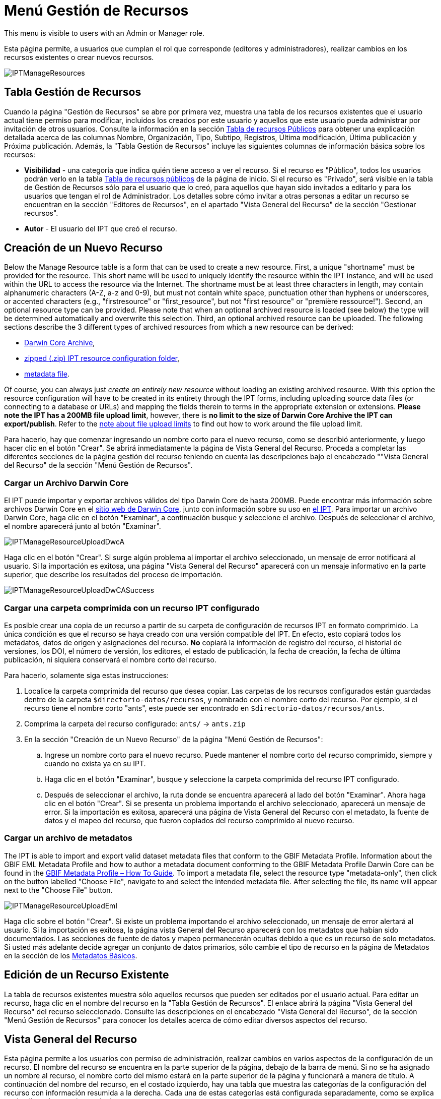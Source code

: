 = Menú Gestión de Recursos

This menu is visible to users with an Admin or Manager role.

Esta página permite, a usuarios que cumplan el rol que corresponde (editores y administradores), realizar cambios en los recursos existentes o crear nuevos recursos.

image::ipt2/manage/IPTManageResources.png[]

== Tabla Gestión de Recursos
Cuando la página "Gestión de Recursos" se abre por primera vez, muestra una tabla de los recursos existentes que el usuario actual tiene permiso para modificar, incluidos los creados por este usuario y aquellos que este usuario pueda administrar por invitación de otros usuarios. Consulte la información en la sección xref:home.adoc#table-de-recursos-publicos[Tabla de recursos Públicos] para obtener una explicación detallada acerca de las columnas Nombre, Organización, Tipo, Subtipo, Registros, Última modificación, Última publicación y Próxima publicación. Además, la "Tabla Gestión de Recursos" incluye las siguientes columnas de información básica sobre los recursos:

* *Visibilidad* - una categoría que indica quién tiene acceso a ver el recurso. Si el recurso es "Público", todos los usuarios podrán verlo en la tabla xref:home.adoc#public-resource-table[Tabla de recursos públicos] de la página de inicio. Si el recurso es "Privado", será visible en la tabla de Gestión de Recursos sólo para el usuario que lo creó, para aquellos que hayan sido invitados a editarlo y para los usuarios que tengan el rol de Administrador. Los detalles sobre cómo invitar a otras personas a editar un recurso se encuentran en la sección "Editores de Recursos", en el apartado "Vista General del Recurso" de la sección "Gestionar recursos".
* *Autor* - El usuario del IPT que creó el recurso.

== Creación de un Nuevo Recurso
Below the Manage Resource table is a form that can be used to create a new resource. First, a unique "shortname" must be provided for the resource. This short name will be used to uniquely identify the resource within the IPT instance, and will be used within the URL to access the resource via the Internet. The shortname must be at least three characters in length, may contain alphanumeric characters (A-Z, a-z and 0-9), but must not contain white space, punctuation other than hyphens or underscores, or accented characters (e.g., "firstresource" or "first_resource", but not "first resource" or "première ressource!"). Second, an optional resource type can be provided. Please note that when an optional archived resource is loaded (see below) the type will be determined automatically and overwrite this selection. Third, an optional archived resource can be uploaded. The following sections describe the 3 different types of archived resources from which a new resource can be derived:

* <<Upload a Darwin Core Archive,Darwin Core Archive>>,
* <<Upload a zipped IPT resource configuration folder,zipped (.zip) IPT resource configuration folder>>,
* <<Upload a metadata file,metadata file>>.

Of course, you can always just _create an entirely new resource_ without loading an existing archived resource. With this option the resource configuration will have to be created in its entirety through the IPT forms, including uploading source data files (or connecting to a database or URLs) and mapping the fields therein to terms in the appropriate extension or extensions. *Please note the IPT has a 200MB file upload limit*, however, there is *no limit to the size of Darwin Core Archive the IPT can export/publish*. Refer to the <<upload-limits,note about file upload limits>> to find out how to work around the file upload limit.

Para hacerlo, hay que comenzar ingresando un nombre corto para el nuevo recurso, como se describió anteriormente, y luego hacer clic en el botón "Crear". Se abrirá inmediatamente la página de Vista General del Recurso. Proceda a completar las diferentes secciones de la página gestión del recurso teniendo en cuenta las descripciones bajo el encabezado ""Vista General del Recurso" de la sección "Menú Gestión de Recursos".

=== Cargar un Archivo Darwin Core
El IPT puede importar y exportar archivos válidos del tipo Darwin Core de hasta 200MB. Puede encontrar más información sobre archivos Darwin Core en el http://rs.tdwg.org/dwc/terms/guides/text/[sitio web de Darwin Core], junto con información sobre su uso en xref:dwca-guide.adoc[el IPT]. Para importar un archivo Darwin Core, haga clic en el botón "Examinar", a continuación busque y seleccione el archivo. Después de seleccionar el archivo, el nombre aparecerá junto al botón "Examinar".

image::ipt2/manage/IPTManageResourceUploadDwcA.png[]

Haga clic en el botón "Crear". Si surge algún problema al importar el archivo seleccionado, un mensaje de error notificará al usuario. Si la importación es exitosa, una página "Vista General del Recurso" aparecerá con un mensaje informativo en la parte superior, que describe los resultados del proceso de importación.

image::ipt2/manage/IPTManageResourceUploadDwCASuccess.png[]

=== Cargar una carpeta comprimida con un recurso IPT configurado
Es posible crear una copia de un recurso a partir de su carpeta de configuración de recursos IPT en formato comprimido. La única condición es que el recurso se haya creado con una versión compatible del IPT. En efecto, esto copiará todos los metadatos, datos de origen y asignaciones del recurso. *No* copiará la información de registro del recurso, el historial de versiones, los DOI, el número de versión, los editores, el estado de publicación, la fecha de creación, la fecha de última publicación, ni siquiera conservará el nombre corto del recurso.

Para hacerlo, solamente siga estas instrucciones:

. Localice la carpeta comprimida del recurso que desea copiar. Las carpetas de los recursos configurados están guardadas dentro de la carpeta `$directorio-datos/recursos`, y nombrado con el nombre corto del recurso. Por ejemplo, si el recurso tiene el nombre corto "ants", este puede ser encontrado en `$directorio-datos/recursos/ants`.
. Comprima la carpeta del recurso configurado: `ants/` → `ants.zip`
. En la sección "Creación de un Nuevo Recurso" de la página "Menú Gestión de Recursos":
.. Ingrese un nombre corto para el nuevo recurso. Puede mantener el nombre corto del recurso comprimido, siempre y cuando no exista ya en su IPT.
.. Haga clic en el botón "Examinar", busque y seleccione la carpeta comprimida del recurso IPT configurado.
.. Después de seleccionar el archivo, la ruta donde se encuentra aparecerá al lado del botón "Examinar". Ahora haga clic en el botón "Crear". Si se presenta un problema importando el archivo seleccionado, aparecerá un mensaje de error. Si la importación es exitosa, aparecerá una página de Vista General del Recurso con el metadato, la fuente de datos y el mapeo del recurso, que fueron copiados del recurso comprimido al nuevo recurso.

=== Cargar un archivo de metadatos
The IPT is able to import and export valid dataset metadata files that conform to the GBIF Metadata Profile. Information about the GBIF EML Metadata Profile and how to author a metadata document conforming to the GBIF Metadata Profile Darwin Core can be found in the xref:gbif-metadata-profile.adoc[GBIF Metadata Profile – How To Guide]. To import a metadata file, select the resource type "metadata-only", then click on the button labelled "Choose File", navigate to and select the intended metadata file. After selecting the file, its name will appear next to the "Choose File" button.

image::ipt2/manage/IPTManageResourceUploadEml.png[]

Haga clic sobre el botón "Crear". Si existe un problema importando el archivo seleccionado, un mensaje de error alertará al usuario. Si la importación es exitosa, la página vista General del Recurso aparecerá con los metadatos que habían sido documentados. Las secciones de fuente de datos y mapeo permanecerán ocultas debido a que es un recurso de solo metadatos. Si usted más adelante decide agregar un conjunto de datos primarios, sólo cambie el tipo de recurso en la página de Metadatos en la sección de los <<Metadatos Básicos>>.

== Edición de un Recurso Existente
La tabla de recursos existentes muestra sólo aquellos recursos que pueden ser editados por el usuario actual. Para editar un recurso, haga clic en el nombre del recurso en la "Tabla Gestión de Recursos". El enlace abrirá la página "Vista General del Recurso" del recurso seleccionado. Consulte las descripciones en el encabezado "Vista General del Recurso", de la sección "Menú Gestión de Recursos" para conocer los detalles acerca de cómo editar diversos aspectos del recurso.

== Vista General del Recurso
Esta página permite a los usuarios con permiso de administración, realizar cambios en varios aspectos de la configuración de un recurso. El nombre del recurso se encuentra en la parte superior de la página, debajo de la barra de menú. Si no se ha asignado un nombre al recurso, el nombre corto del mismo estará en la parte superior de la página y funcionará a manera de título. A continuación del nombre del recurso, en el costado izquierdo, hay una tabla que muestra las categorías de la configuración del recurso con información resumida a la derecha. Cada una de estas categorías está configurada separadamente, como se explica en detalle en las secciones siguientes.

image::ipt2/manage/IPTManageResourceOverview.png[]

=== Conjunto de datos
This area of the Resource Overview page allows a user to import primary data from files, databases or URLs into the IPT. If a resource has no source data it is considered a metadata-only resource, with information about a data set or collection, but without any primary data. It is possible to connect a resource to more than one data source if the sources are related to each other. More about relating multiple data sources is explained in the http://rs.tdwg.org/dwc/terms/guides/text/index.htm#implement[Implementation Guide] section of the Darwin Core Text Guide. Following are explanations for the preliminary step of choosing the source data, either from text files, database sources or a text file available at a URL:

==== Archivo como fuente de datos
The IPT can import uncompressed delimited text files (CSV, tab, and files using any other delimiter) or equivalent files compressed with Zip or Gzip. Excel files are also supported. Click on the button labelled "Browse…" to navigate to and select the file to import. The file name can only be composed of alphanumeric characters (A-Z, 0-9), spaces, underscores, full stops, parentheses, and hyphens. After selecting the file, its name will appear to the right of the "Browse…" button.

image::ipt2/manage/IPTManageResourceSourceSummary.png[]

Haga clic en el botón "Limpiar" para eliminar el archivo seleccionado y volver al estado anterior a la selección del archivo fuente. Haga clic en el botón "Agregar" para abrir la página detallada "Archivo de Fuente de Datos" (si existe el riesgo de sobrescribir un archivo con el mismo nombre, se abre un diálogo que pide al usuario confirmar que realmente desea sobrescribir).

WARNING: If the IPT detects the number of columns in a mapped data source has changed when overwriting it, the user is warned that they should update its mappings.

[NOTE#upload-limits]
.Upload limits
====
El IPT tiene un límite de 200MB para la carga de archivos. Sin embargo no se tienen límites de tamaño para los Archivos Darwin Core que se deseen exportar o publicar a través del IPT. Para la carga en el IPT de conjuntos de datos de un tamaño mayor a los 200MB, se recomiendan las siguientes alternativas:

* compress the file with Zip or Gzip
* load the data into one of the many xref:database-connection.adoc[databases supported by the IPT]
* retrieve the file from a URL
* split the file up (when the dataset is published the IPT will concatenate the files in the order they are mapped)
====

Esta página mostrará el nombre del recurso, junto con un resumen de las características del archivo (opción de lectura, número de columnas detectadas, ruta absoluta de acceso al archivo, tamaño del archivo, tamaño de filas, y fecha en la que el archivo se cargó en el IPT). El archivo de fuente de datos de la página de detalles permite al usuario ver y editar los parámetros que describen el contenido del archivo seleccionado, y utilizar estos ajustes para analizar y obtener una vista previa del archivo.

image::ipt2/manage/IPTManageResourceSourceDataFormat.png[]

* *Nombre de la Fuente* - El nombre del archivo seleccionado, sin la extensión de archivo.
* *Se puede leer* - Este ícono indica si los datos están disponibles utilizando la información de formato del archivo provisto en esta página.
* *Archivo* - La ruta completa a la ubicación del archivo que desea utilizar como fuente de datos.
* *Columnas* - El número de columnas en el conjunto de datos como se ha configurado usando los parámetros en esta página.
* *Filas* - El número de filas que se encuentran en el archivo de datos. (Nota: este número ayuda a comprobar si todos los registros fueron identificados.)
* *Tamaño* - El tamaño del archivo.
* *Modificado* - El sello de la fecha que indica el momento en el que el archivo se guardó por última vez.
* *Reporte de la Fuente* - Este enlace descarga el archivo que contiene el registro generado, al procesar el archivo utilizando la información contenida en esta página. Cualquier problema que surja durante el procesamiento del archivo, tal como datos faltantes y formateo inesperado, estarán en este archivo de registro.
* *Analyse* - click on this button to generate a data summary based on the file settings on this page. The analysis will indicate whether the file is readable, and if so, how many columns it contains.
* *Preview* image:ipt2/manage/preview.png[width=32,height=31] - click on this button to see an interpretation of the data within the file.
* *Número de Filas de Encabezado* - 0 si el archivo no contiene una fila con los nombres de columna, 1 si el archivo contiene una fila de encabezado.
* *Delimitador de Campo* - El o los caracteres que indican una ruptura entre columnas de datos.
* *Citas de Campos* - Sólo un carácter (o ninguno) utilizado para delimitar el contenido de una columna en los datos (por ejemplo, `'` o `"`). Por favor note que esto no abarcará con precisión las columnas con contenidos que incluyan caracteres de nueva línea (`\n`) o saltos de línea (`\r`).
* *Delimitador Multivalor* - Sólo un carácter utilizado para delimitar el contenido de un campo multivalor (e.g. `|` o `;`).
* *Codificación de caracteres* - El sistema que determina definiciones en términos de byte, de los caracteres en los datos (por ejemplo, la norma ISO 8859-5 se refiere al alfabeto cirílico).
* *Formato de Fechas* - Un código que describe el formato de los elementos que tienen un tipo de datos de fecha (por ejemplo, `AAAA-MM-DD` para año de cuatro dígitos, mes de dos dígitos, y día de dos dígitos, separados por guiones).
* *Hoja de cálculo seleccionada* - (sólo archivos Excel) en esta lista de selección se mostrarán los nombres de todas las hojas de cálculo del archivo/libro de trabajo de Excel. Sólo puede utilizarse una hoja de cálculo como fuente de datos, por defecto será la primera hoja de cálculo del archivo.

Después de ajustar los parámetros de la fuente de datos para que el archivo se interprete correctamente, haga clic en el botón "Guardar" para almacenar esta configuración. Si el almacenamiento se realiza correctamente, aparecerá la página "Vista General del Recurso", con información resumida acerca del archivo en la columna de la derecha del área "Fuente de Datos". El botón "Editar" también aparecerá con el resumen de la información del archivo de la fuente de datos en la columna de la derecha, permitiendo al usuario volver a abrir la página detallada "Archivo de Fuente de Datos".

image::ipt2/manage/IPTManageResourceSourceSummary.png[]

En caso de que el usuario desee eliminar esta fuente, puede volver a abrir la página detallada "Archivo de Fuente de Datos" y hacer clic en el botón "Eliminar el archivo fuente". Tenga en cuenta sin embargo, que el enlace asociado a este archivo también será eliminado.

Si la fuente de datos se encuentra en varios archivos de texto, el proceso descrito en esta sección se puede repetir para cada uno de los archivos que desea importar. Un archivo comprimido con varios archivos de texto también puede ser importado para añadir varios archivos fuente en un mismo intento.

==== Base de Datos como fuente de datos
The IPT can use database connections to import data from tables or views. A list of supported database connections is given in the xref:database-connection.adoc[Supported Databases] section. To configure a database as a data source, choose "Database" from the list of source data types in the left-hand column of the Source Data area of the Resource Overview page, then click on the button labelled "Connect". This will open a Source Database detail page.

La página detallada de Fuente de Base de Datos muestra el nombre del recurso, junto con un resumen de las características de la base de datos (opción de lectura, número de columnas detectadas) y permite al usuario ver y editar los parámetros que describen cómo acceder a los datos de la base de datos, y utilizar estas opciones para analizar y obtener una vista previa de los datos.

WARNING: If the IPT detects the number of columns in a mapped data source has changed when editing it, the user is warned that they should update its mappings.

image::ipt2/manage/IPTManageResourceSourceDatabase.png[]

* *Nombre de la Fuente* - El nombre de la fuente de datos. A diferencia de una fuente de datos de archivo, esto puede ser editado y dado cualquier nombre por el usuario.
* *Se puede leer* - Este ícono indica si los datos están disponibles usando la información de conexión proporcionada en esta página.
* *Columnas* - El número de columnas en el conjunto de datos como se ha configurado usando los parámetros en esta página.
* *Analizar* - Haga clic en este botón para generar un resumen de los datos basado en la configuración de la conexión de la base de datos, en esta página. El análisis indicará si la base de datos tiene posibilidad de lectura, y si es así, el número de columnas que hay en los resultados de la sentencia SQL.
* *Vista Previa* image:ipt2/manage/preview.png[width=32,height=31] - haga clic en este botón para ver una interpretación de los datos basada en los ajustes de conexión de base de datos en esta página.
* *Sistema de la Base de Datos* - El sistema de administración de base de datos relacional al que el IPT debe conectarse para recuperar los datos.
* *Host* - La dirección del servidor de la base de datos, que opcionalmente incluye el número de puerto no predeterminado (por ejemplo, `localhost` o `mysql.example.org:1336`). Para las conexiones ODBC, esto no es necesario.
* *Base de Datos* - El nombre de la base de datos en el sistema de administración de base de datos, o el DSN para una conexión ODBC.
* *Usuario de la base de datos* - El nombre del usuario de la base de datos utilizado cuando este se conecta a la base de datos.
* *Contraseña de la Base de datos* - La contraseña utilizada por el usuario para conectarse a la base de datos.
* *Sentencia SQL* - La sentencia de Lenguaje de Consulta Estructurado utilizada para leer los datos de la fuente de base de datos. La sentencia se enviará como está, a la base de datos configurada, por lo cual usted puede utilizar cualquier característica local de la base de datos como funciones, agrupación de documentos, límites, o uniones, si están admitidos. Ejemplo: `SELECT * FROM especimenes JOIN taxones ON taxones_fk = taxones.id`. Al momento de probar una fuente de datos de gran tamaño es buena idea incluir el lenguaje apropiado en la sentencia SELECT para limitar el número de filas arrojadas por la consulta - por ejemplo, en MySQL, `SELECT * FROM especimenes JOIN taxones ON taxones_fk = taxones.id LIMIT 10`. Cuando la sentencia ha sido totalmente probada con el enlace de Darwin Core (consulte la siguiente sección), cambie la sentencia SQL para arrojar el conjunto completo de datos previsto.
* *Character Encoding* - El sistema que determina definiciones en términos de byte de los caracteres en los datos (por ejemplo, Latin1, UTF-8).
* *Formato de Fechas* - Un código que describe el formato de los elementos que tienen un tipo de datos de fecha (por ejemplo, `AAAA-MM-DD` para año de cuatro dígitos, mes de dos dígitos, y día de dos dígitos, separados por guiones).
* *Delimitador Multivalor* - Sólo un carácter utilizado para delimitar el contenido de un campo multivalor (e.g. `|` o `;`).

Después de establecer los parámetros de la fuente de datos de manera que haya un acceso adecuado a los datos, haga clic en el botón "Guardar" para conservar esta configuración. Si el proceso de guardado se realiza correctamente, aparecerá la página "Vista General del Recurso", con información resumida acerca de los datos, en la columna de la derecha del área "Fuente de Datos". Un botón "Editar" también aparecerá con la información resumida de la fuente de datos, permitiendo al usuario volver a abrir la página detallada Fuente de Base de Datos.

==== URL as data source
The IPT can import uncompressed delimited text files (CSV, tab, and files using any other delimiter) directly from a URL. Select "URL" from the source data type dropdown list under "Source Data", then type or copy and paste the full URL (including `http://` or `https://`) into the box below.

image::ipt2/manage/IPTManageResourceSourceSummary.png[]

Click on the button labelled "Clear" to remove the choice of URL and return to the previous state before any data source was selected. Or, click on the button labelled "Add" to open the Source Data URL detail page.

This page shows the name of the resource along with a summary of the URL characteristics (readability, number of columns detected, URL location, the number of rows detected, and the date the URL was last loaded into the IPT). The Source Data URL detail page allows the user to view and edit the parameters that describe the content of the selected file, and to use these settings to analyse and preview the file.

image::ipt2/manage/IPTManageResourceSourceURL.png[]

From this point, the process is very similar to using a file as a data source. See the <<File as data source>> section for an explanation of the page.

=== Mapeo Darwin Core
Esta área de la página "Vista General del Recurso", permite al usuario mapear los elementos de los datos de entrada con los elementos de las extensiones instaladas, e identificar los elementos que aún no han sido mapeados. Esta opción no estará disponible hasta que por lo menos, una fuente de datos haya sido agregada con éxito y por lo menos una extensión haya sido instalada.

Una vez cumplidas estas condiciones, la columna de la izquierda del área de Mapeo Darwin Core contendrá un cuadro de selección con una lista de Estándares y Extensiones que hayan sido instaladas. Seleccione un Estándar y realice el enlace antes de seleccionar una extensión para mapear. Seleccione la extensión adecuada que contenga los elementos que coincidan con aquellos a mapear en la fuente de los datos. Si el estándar o la extensión adecuada no aparecen en el cuadro de selección, tendrá que ser instalado antes de proceder. Consulte la información del encabezado "Configuración de Estándares y Extensiones" en la sección "Menú Administración" para obtener una explicación de cómo instalar las extensiones.

image::ipt2/manage/IPTManageResourceDwCMapping.png[]

Después de que el estándar o la extensión deseada haya sido seleccionada, haga clic en el botón "Agregar" para abrir la <<Página de selección del Conjunto de Datos>>.

==== Página de selección del Conjunto de Datos
Esta página ofrece una explicación del tipo de datos que la extensión soporta, y muestra un cuadro de selección que contiene una lista de todas las fuentes de datos configuradas.

NOTE: Un recurso debe usar solamente un tipo de core: Elija "Lista de Chequeo Darwin Core" cuando la base del recurso sean nombres de taxones o elija "Darwin Core Ocurrence" cuando la base del recurso sean observaciones en campo o especímenes en una colección. Sólo cuando el core deseado haya sido mapeado, será posible mapear otras extensiones.

NOTE: Es posible mapear otro tipo de core como una extensión, siempre y cuando éste sea diferente al tipo del core mapeado inicialmente.

image::ipt2/manage/IPTManageResourceSourceSelect.png[]

Seleccione el conjunto de datos a mapear y luego haga clic en el botón "Guardar". Esto abrirá la Página inicial de Mapeo del Conjunto de Datos (ver <<Página de vista general del Mapeo del Conjunto de Datos>> abajo para ayuda acerca del mapeo).

Una vez se agrega un nuevo mapeo, éste será visible en la columna de la derecha del área Mapeos Darwin Core. Esta área contendrá una lista de todas los mapeos del recurso divididas en mapeos por Tipos de Core y mapeos por Extensiones. Haga clic en el botón "Editar" junto a un mapeo para modificarlo, o haga clic en el icono de vista previa image:ipt2/manage/preview.png[width=32,height=31] para obtener una vista preliminar del mapeo. Se recomienda a los editores de recursos que itilicen la vista previa para hacer una revisión de todos los mapeos antes de publicar una nueva versión.

image::ipt2/manage/IPTManageResourceDwCMapping2.png[]

==== Página de vista general del Mapeo del Conjunto de Datos
Después de que se ha realizado el mapeo entre el conjunto de datos y los elementos del Core o la extensión, se abrirá esta página. En ésta se mostrará un mensaje de estado indicando cuántos elementos de la fuente de los datos se mapearon automáticamente a los elementos de las extensiones. Los elementos se mapearán automáticamente, si los nombres de los elementos, convertidos a minúsculas, coinciden entre sí.

image::ipt2/manage/IPTManageResourceSourceMapping.png[]

La página Mapeo de Datos permite al usuario especificar exactamente cómo se configuran los datos disponibles a través de este recurso IPT, con base en la extensión seleccionada. El nombre del conjunto de datos es un enlace a la página de edición del conjunto de datos. Por otra parte el nombre de la extensión es un enlace a la descripción de la extensión.

La barra lateral al lado izquierdo de la página contiene los enlaces para acceder a sets específicos de campos relacionados (clases/grupos) en la extensión. Además cuenta con filtros para mostrar u ocultar campos.

La columna de la derecha contiene íconos de información y controles (cuadros de selección, cuadros de texto) para establecer el valor que debería tener el elemento de la extensión. En los cuadros de selección y de texto puede haber un texto de explicación acerca del elemento de la extensión. Adicionalmente, si el nombre de un elemento ha sido elegido en el cuadro de selección de elemento de fuente de datos, aparecerá un texto etiquetado como "Ejemplo de Fuente" y un botón "Traducir". Las descripciones de los controles que pueden aparecer en la columna al costado derecho de la tabla de mapeo de los datos, estará por debajo de la imagen de la pantalla.

* *Cuadro de selección del elemento de la fuente de los datos* - el cuadro de selección de la izquierda está en blanco o contiene el nombre de un campo del origen de datos. El IPT diligencia tantas selecciones como sea posible a partir de los nombres de elementos de la extensión que coincidan con el nombre del elemento de la fuente de los datos. Todos los cuadros restantes de selección del elemento fuente, se dejarán en blanco, lo que significa que el elemento de la extensión no se ha mapeado a un elemento de la fuente de los datos. Si un nombre de elemento es seleccionado cuando se publique el recurso, el recurso utilizará el valor de ese elemento en la fuente de datos como el valor para el elemento de la extensión en el Archivo Darwin Core creado por el IPT.
* *Cuadro de selección del elemento de la fuente de los datos* - ID del elemento - este elemento puede ser asignado a un campo en la fuente de datos, o puede seleccionarse el valor "Sin ID" lo cual significa que el elemento no será mapeado a un campo en la fuente de datos. El ID es requerido para relacionar registros provenientes de dos fuentes. El ID puede ser generado automáticamente a partir del "Número de línea" o del "Generador UUID", esta característica es exclusiva del ID del Taxón cuando se realiza un mapeo de una fuente de datos al Taxón Core.
* *Cuadro de texto de Valor Constante* - para establecer el valor publicado de cualquier elemento no identificador de la extensión como valor único para cada registro de la fuente de los datos, asegúrese de que ningún valor sea seleccionado en el cuadro de selección del elemento fuente, e ingrese el valor constante deseado para el elemento de la extensión en el cuadro de texto a la derecha del cuadro de selección del elemento fuente. Ejemplo:

image::ipt2/manage/IPTManageResourceMappingConstant.png[]

* *Cuadro de selección de Valor constante controlado* - si la columna de la derecha para el elemento de la extensión contiene un segundo cuadro de selección en lugar de un cuadro de texto, esto significa que el elemento se rige por un vocabulario controlado. En este caso, escoja un valor de la lista de vocabulario para utilizar como un valor constante en lugar de simplemente introducir una constante en un cuadro de texto.

image::ipt2/manage/IPTManageResourceMappingSelectConstant.png[]

* *Usar el DOI del recurso* - (Special constant controlled value) Es posible fijar el valor predeterminado del ID del conjunto de datos para que este sea igual al DOI del recurso. Esta opción solo aplica para extensiones que contengas el termino Darwin Core term http://rs.tdwg.org/dwc/terms/#datasetID[datasetID], como la extensión Occurrence. Para activar el cuadro de selección, asegúrese que no haya seleccionado ningún campo del conjunto de datos y que ningún valor constante haya sido ingresado.

image::ipt2/manage/IPTManageResourceMappingSourceDatasetID.png[]

* *Botón Detalle del Vocabulario* - los elementos de extensión que se rigen por un vocabulario controlado, tendrán un ícono entre el ícono de información y el cuadro de selección del elemento fuente. Haga clic en este ícono para abrir una página de <<Detalle de Vocabulario>> en una nueva ventana del navegador (o pestaña) en la que se encuentra una lista de los valores aceptados para el elemento de extensión con explicaciones y sinónimos alternativos en varios idiomas.
* *Muestra de los datos* - esta área muestra los valores reales de los primeros registros del elemento seleccionado de la fuente de datos, separados por espacios y el carácter `|`. Esto ayuda al usuario a comprender si el contenido del elemento de la fuente de datos es apropiado para el elemento de extensión al que ha sido mapeado.

image::ipt2/manage/IPTManageResourceMappingSourceSample.png[]

* *Traducción* - haga clic en el botón "Agregar" para abrir una página de <<Traducción del Valor>>, en la que distintos valores del elemento seleccionado de la fuente de datos, pueden ser traducidos a nuevos valores en el archivo generado por el IPT para este recurso de datos. Después de que las traducciones se han ingresado y guardado, la página Mapeo de Datos volverá a aparecer, y mostrará el texto como un enlace en lugar del botón "Agregar" para mostrar el número de valores que han sido traducidos con valores diferentes de los originales. Haga clic en este enlace para volver a abrir la página de , <<Traducción del Valor>> para este elemento de extensión.
* *Filtro* - el filtro permite al usuario incluir sólo los registros que coincidan con un criterio establecido para uno de los elementos de la fuente de datos. Para utilizar el filtro, primero seleccione en la lista desplegable, si desea que el filtro se aplique *Después de traducción* o *Antes de traducción* (en otras palabras, después de aplicar la traducción en la fuente de datos, o antes – consulte la sección Traducción para obtener más detalles acerca de la traducción). A continuación, seleccione el elemento en el que se basa el criterio, utilizando el cuadro de selección a la izquierda. El cuadro de texto a la derecha puede contener un valor para comparar el valor del elemento en la fuente de datos. No incluya el valor con signos de puntuación. El segundo cuadro de selección permite al usuario elegir un operador de comparación entre los que figuran:
+
--
* *IsNull* - Este operador es verdadero si el elemento de la fuente de datos está vacío. En este caso no se necesita un valor en el cuadro de texto de la derecha. Si hay un valor en el cuadro de texto, se ignorará.
* *IsNotNull* - Este operador es verdadero si el elemento de la fuente de datos no está vacío. En este caso no se necesita un valor en el cuadro de texto de la derecha. Si hay un valor en el cuadro de texto, se ignorará.
* *Equals* - Este operador es verdadero si el elemento de la fuente de datos es igual al valor en el cuadro de texto de la derecha. La equivalencia se evalúa basándose en la correspondencia de palabras, por lo tanto, si el valor de la fuente de datos para un registro es de 2.0 y el valor en el cuadro de texto es 2, el registro no se incluirá en el conjunto de datos filtrado.
* *NotEquals* - Este operador es verdadero si el elemento de la fuente de datos no es igual al valor en el cuadro de texto de la derecha. La equivalencia se evalúa basándose en la correspondencia de palabras, por lo tanto, si el valor de la fuente de datos para un registro es de 2.0 y el valor en el cuadro de texto es 2, el registro se incluirá en el conjunto de datos filtrado.

image::ipt2/manage/IPTManageResourceSourceFilter.png[]

image::ipt2/manage/IPTManageResourceSourceFilterEquals.png[]
--

* *Elementos requeridos* - Si hay propiedades requeridas que deban ser mapeadas para el Estándar o Extensión, estos tendrán sus nombres resaltados. Tenga en cuenta que la publicación fallará si el elemento basisOfRecord basisOfRecord no ha sido mapeada para el core de Occurrence. Además, un caso especial ocurre para el elemento del ID, el cual solo es requerido cuando se vinculan registros de dos fuentes.

Adicional a la información explicativa acerca de la extensión en la parte superior de la página y las dos columnas descritas anteriormente, la página Mapeo de Datos puede tener otras secciones, enlaces y botones:

* *Título del Recurso* - Haciendo clic en este enlace regresará a la página Vista General del Recurso, sin guardar los cambios pendientes.
* *Esconder Campos no Mapeados* - Este enlace eliminará de la vista en esta página, todos los elementos que aún no han sido mapeados, dejando sólo los que tienen un mapeo finalizado. Para ver nuevamente aquellos campos que no han sido mapeados, haga clic en el enlace "Mostrar todo".
* *Mostrar todo* - Este enlace hará que todos los elementos sean visibles, ya sean mapeados o no. Este enlace sólo aparece después de invocar el enlace "Esconder Campos no Asignados".
* *Ocultar clases redundantes* - Este filtro/enlace ocultará todos los campos que representen clases/grupos con términos redundantes. Una clase es redundante, si ya está incluida en la extensión del estándar. Para ver nuevamente los campos redundantes, haga clic en el enlace "Mostrar todas las clases".
* *Mostrar todas las clases* - Este filtro/enlace hará visibles todos campos que representan clases/grupos con términos redundantes. Este enlace sólo aparece después que se ha invocado el enlace "Ocultar clases redundantes".
* *Guardar* - hacer clic en cualquiera de los potenciales botones etiquetados "Guardar" realizará los cambios pendientes en la página.
* *Eliminar* - Hacer clic en este botón eliminará el enlace de una fuente de datos, no sólo los elementos mapeados, y volverá a la página "Vista General del Recurso".
* *Volver* - al hacer clic en este botón, se abandonará todos los cambios que se han hecho en esta página desde que fue guardada por última vez y volverá a la página "Vista General del Recurso".
* *Columnas sin mapear* - Esta sección contiene una lista de las columnas del conjunto o tabla de datos que no han sido mapeados. Esta lista puede ayudar a determinar si todos los datos que estaban destinados a ser mapeados lo lograron.
+
image::ipt2/manage/IPTManageResourceMappingUnmappedColumns.png[]

* *Clases con terminos redundantes* - Esta sección contiene una lista de las clases cuyos terminos son redundantes, esto significa que estas clases ya aparecen en la extensión del core. Idealmente un termino que ha sido mapeado en la extensión del core no necesita ser mapeado de nuevo en una extensión. Ocultar los terminos redundantes tiene el beneficio adicional de hacer la página de mapeo más sencilla para el usuario.
+
image::ipt2/manage/IPTManageResourceMappingRedundantClasses.png[]

==== Página de Traducción del Valor

Cuando está página se abre por primera vez, se muestra un mensaje en la parte superior que indica el número de valores de los elementos seleccionados en la fuente de datos, hasta 1000 valores. La página muestra el nombre y la descripción de la extensión de campo para el que se están realizando traducciones. Si el elemento se rige por un vocabulario controlado, aparecerá en la descripción del elemento, información sobre dicho vocabulario y un ícono para abrir una página de Detalle del Vocabulario (vea la explicación del botón Detalle del Vocabulario, arriba). Debajo de la descripción del elemento hay una tabla que muestra los distintos valores del elemento que se encuentra en la fuente de datos con el encabezado "Fuente del Valor" con cuadros de texto con el encabezado "Valor Traducido". Ingrese el valor al que debe ser traducido la Fuente del Valor en el cuadro de texto. El ícono en la izquierda del valor traducido del cuadro de texto indica si un valor suministrado existe en el vocabulario para este término.

image::ipt2/manage/IPTManageResourceSourceTranslation.png[]

Vinculando la tabla de arriba y abajo con el siguiente conjunto de botones:

* *Guardar* - Haga clic en este botón para guardar todos los cambios que se han hecho en esta página y volver a la página Mapeo de Datos.
* *Eliminar* - Haga clic en este botón para eliminar todas las traducciones de este elemento y volver a la página Mapeo de Datos.
* *Recargar* - Haga clic en este botón para buscar nuevamente la fuente de datos por valores distintos. Las traducciones existentes se conservan y los nuevos valores de la fuente de datos aparecen en la lista sin traducción.
* *Autoasignar* - Este botón aparece sólo si el elemento se rige por un vocabulario controlado. Haga clic en este botón para diligenciar los Valores Traducidos automáticamente con los valores estándar, basados en sinónimos conocidos. Los valores de la fuente de datos para los cuales no existen sinónimos conocidos, permanecerán en blanco.
* *Cancelar* - Haga clic en este botón para cerrar la página Traducción del Valor sin guardar ninguno de los cambios que se han realizado.

==== Página de Conceptos del Vocabulario
Esta página muestra una lista de los conceptos que se encuentran dentro del vocabulario. En el contexto del mapeo de los datos, muestra una lista de valores aceptados que pueden ser utilizados para los campos de la extensión. Cada concepto contiene una descripción, elementos Preferidos (en varios idiomas), además de elementos alternativos (en varios idiomas).

image::ipt2/manage/IPTManageResourceVocabularyDetail.png[]

=== Metadatos
This area of the Resource Overview page allows a user to edit the resource metadata. By clicking on the button labelled "Edit" in the panel to the left the metadata can be edited. The panel to the right shows when the metadata was last modified. Every resource requires a minimal set of descriptive metadata in order to i) be published in the GBIF network, ii) be registered with DataCite (in other words, be assigned a DOI). If any of the required metadata is missing, the Resource Overview page will open with a warning message in the Metadata area of the page.

image::ipt2/manage/IPTManageResourceMetadataMissing.png[]

Haciendo clic en el botón “Editar”, se abre la página <<Metadatos Básicos>>, la primera de una serie de páginas de metadatos. Cada página aparecerá en secuencia cuando se hace clic en el botón “Guardar”, una vez haya finalizado el ingreso de los datos en cualquiera de las páginas de metadatos. Guardando los metadatos al final de las páginas de metadatos, regresará nuevamente a la página <<Metadatos Básicos>>. En cualquiera de las páginas de metadatos, al hacer clic sobre el botón “Cancelar”, no se tendrá en cuenta los cambios hechos en aquella página y retornará a la página "Vista General del Recurso". Para una referencia y navegación fácil, a la derecha de cada página de metadatos hay una columna con la lista de enlaces a todas las páginas de metadatos. Haciendo clic en los enlaces indicados, se puede abrir cualquiera de las páginas de metadatos.

image::ipt2/manage/IPTManageResourceMetadataPagesList.png[width=168]

A continuación se encuentra una lista de las páginas de metadatos y sus contenidos:

=== Metadatos Básicos
All metadata fields on this page are required. Please note for each contact you must supply at least a last name, a position or an organization.

image::ipt2/manage/IPTManageResourceMetadataBasicMetadata.png[]

* *Title* - El título del recurso. Este título aparecerá como el Nombre del recurso en todo el IPT. El título también aparecerá en el Registro GBIF.
* *Organización Publicadora* - La organización responsable de la publicación (producción, liberación, mantenimiento) este recurso. Se utilizará como organización publicadora del recurso cuando se haga el registro en GBIF y al someter los metadatos durante el registro de los DOI. También se utilizará para generar la referencia del recurso (si la generación automática está activada), así que considere la importancia de este rol. Por favor tenga en cuenta que su selección no puede ser cambiada después de que el recurso haya sido registrado en GBIF o que le haya sido asignado un DOI.
* *Frecuencia de actualización* - La frecuencia con la que se realizan cambios en el recurso luego de que el recurso inicial ha sido publicado. Para su comodidad, este valor se asignará por defecto para el intervalo de la autopublicación (si se ha activado la autopublicación), sin embargo, este puede ser modificado posteriormente. Por favor tenga en cuenta que una descripción de la frecuencia de mantenimiento del recurso también se pueden documentar en la sección de Metadatos Adicionales.
* *Tipo* - El tipo del recurso. El valor de este campo depende del mapeo del recurso y no es posible editarlo si el mapeo Darwin Core ya se ha hecho. Si el tipo de recurso deseado no se encuentra en la lista, puede elegir el campo "otro". Puede ver más información en el título “Configurar Estándares y Extensiones" de la sección "Menú Administración".
* *Subtipo* - El subtipo del recurso. Las opciones de este elemento dependen del elemento Tipo. Si el subtipo deseado no se encuentra en la lista, puede dejar el campo con la selección por defecto.
* *Idioma de los Metadatos* - El idioma en que está escrito el documento de los metadatos.
* *Idioma de los Datos* - El idioma principal de los datos. (No el documento de los metadatos).
* *Licencia de los datos* - La licencia que se aplica a un conjunto de datos proporciona una forma estandarizada de definir el uso apropiado de su trabajo. GBIF invita a los publicadores a adoptar la licencia menos restrictiva posible entre tres opciones de lectura mecánica (CC0 1.0, CC-BY 4.0 o CC-BY-NC 4.0), para fomentar de la manera más amplia posible el uso y aplicación de los datos. Infórmese https://www.gbif.org/es/terms/licences[aquí]. Si no es posible que usted elija una de las tres opciones y su conjunto de datos contiene registros biológicos, no podrá registrar su conjunto de datos en GBIF o hacerlo globalmente visible a través de GBIF.org. Si considera que no puede seleccionar alguna de las tres opciones, póngase en contacto con el Secretariado de GBIF en participation@gbif.org. Para más información acerca de cómo aplicar una licencia a nivel de registro consulte xref:applying-license.adoc[How To Apply a License To a Dataset] en la página del wiki del IPT. Para cambiar el set de licencias que aparecen por predeterminadas consulte xref:applying-license.adoc[How To Add a New License] en la página del wiki del IPT.
* *Descripción* - Una breve descripción del recurso que está siendo documentado, separado en párrafos. Debe proveer suficiente información para ayudar a los potenciales usuarios de los datos a entender si estos pueden ser de su interés.
* *Contactos del Recurso* - La lista de contactos representa a las personas y organizaciones que custodian o deben ser contactadas para obtener más información sobre el recurso, de la misma manera son aquellos que deberían resolver los posibles problemas con el recurso o sus datos.
+
--
image::ipt2/manage/IPTManageResourceMetadataResourceContact.png[]

* *Añadir nuevo(a) contacto del recurso* - Hacer clic en este enlace abre un nuevo formato para ingresar un contacto del recurso adicional.
* *Eliminar este contacto del recurso* -Hacer clic en este enlace hará que se elimine el formato de contacto que se encuentra inmediatamente debajo del enlace.
* *Nombre* - El nombre del contacto del recurso.
* *Apellido* (obligatorio si se dejan vacíos la Posición y la Organización, obligatorio si es suministrado el Nombre) - El apellido del contacto del recurso.
* *Posición* (obligatorio si se dejan vacíos el Apellido y la Organización) - El título relevante o cargo que tiene el contacto del recurso.
* *Organización* (obligatorio si se dejan vacíos el Apellido y la Posición) - La organización o institución con la cual está asociado el contacto del recurso. Si la organización o institución es una de las registradas en el Registro GBIF, esta no será obligatoria. De lo contrario, la organización debe ser ingresada en el campo de texto en vez de seleccionarla de una lista de organizaciones registradas.
* *Dirección* - Dirección física del contacto del recurso.
* *Ciudad* - la ciudad, municipio o localidad física similar de la dirección del contacto del recurso.
* *Estado/Provincia* - el departamento, estado, provincia o región geográfica similar de la dirección del contacto del recurso.
* *País* - El nombre del país o región administrativa de primer nivel de la dirección del contacto del recurso.
* *Código Postal* - El código postal (e.g., código zip) de la dirección del contacto del recurso.
* *Teléfono* - El número de teléfono internacional preferido del contacto del recurso.
* *Correo Electrónico* - La dirección de correo electrónica preferida del contacto del recurso.
* *Página Web* - La URL a una página web del contacto del recurso.
* *Perfil en línea* - La URL del perfil en línea al que pertenece el identificador personal. Hay cuatro directorios predeterminados para escoger: ORCID, ResearchID, LinkedIn, y Google Scholar. Si desea cambiar los directorios predeterminados del IPT consulte xref:user-id.adoc[How To Add a New User ID Directory] en la página del wiki del IPT.
* *Identificador Personal* - Un ID ORCID de 16 dígitos (por ejemplo 0000-0002-1825-0097) u otro identificador que enlaza esta persona con el repositorio del perfil en línea especificado.
--

* *Creadores del Recurso* - La lista de creadores representa a las personas y organizaciones que han creado el recurso, en orden de prioridad. La lista será utilizada para generar la referencia del recurso (si la generación automática está activada). Si la persona o la organización es la misma del contacto del recurso, todos los detalles anteriores pueden ser copiados a los campos equivalentes en la sección creadores del recurso haciendo clic en el enlace "Copiar los datos del contacto del recurso". El formato de creadores del recurso tiene los mismos campos obligatorios que el contacto del recurso. Consulte las explicaciones de los campos que se encuentran en la parte superior en los detalles del Contacto del recurso.
+
NOTE: la personasn u organizaciones responsables de la creación del recurso, como aparece en el IPT y para la publicación efectiva del recurso pueden agregarse como partes asociadas con el rol de 'publicador'.

* *Proveedor de los Metadatos* - El proveedor de los metadatos es la persona u organización responsable de producir los metadatos del recurso. Si la persona u organización es la misma del contacto del recurso, todos los detalles de este último pueden ser copiados en los campos equivalentes para el proveedor de los metadatos, haciendo clic sobre el enlace llamado “copiar datos del contacto”. El proveedor de los metadatos tiene los mismos campos y requerimientos del contacto del recurso. Consulte las explicaciones de los campos que se encuentran en la parte superior en los detalles del Contacto del recurso.

=== Cobertura Geográfica

Esta página de metadatos contiene información acerca del área geográfica cubierta por el recurso. La página contiene un mapa y campos asociados que permiten al usuario establecer la cobertura geográfica. A continuación se muestra una imagen del contenido de la página "Cobertura Geográfica", seguida por una explicación de los campos.

image::ipt2/manage/IPTManageResourceMetadataGeographicCoverage.png[]

* *Coverage Map* - if connected to the Internet, a map of the earth will appear on the geographic coverage page. This map shows a box with control points (markers) on all corners. The corners correspond with the values in the Latitude and Longitude text boxes, explained below. Drag the entire box, or drag individual markers to a new location to reset the geographic bounds of the box. The corresponding latitude and longitude values will change to match the box on the map. The map features hill shading, natural vegetation colours, advanced labelling, etc. The map has buttons to zoom in (+) and zoom out (-) and can be dragged in any direction to change the area of the earth being shown.
* *Establecer cobertura global* - Haciendo clic en este cuadro, la cobertura geográfica cambia a una cobertura entera de la Tierra.
* *South/West & North/East* - these four text boxes correspond to the SW and NE corners of the box bounding the area covered by the resource. The values to enter in these text boxes are decimal degrees (e.g. 45.2345), with the standard limiting values of -90 to +90 latitude (South/North) and -180 to +180 longitude (West/East), with positive latitude in the northern hemisphere and positive longitude east of the Greenwich Meridian to the International Dateline. Manipulating the bounding box markers on the map will set these values, but valid values can all be entered in these text boxes directly if desired. The map will update when the information on the page is saved by clicking on the button labelled "Save".
* *Description* - a textual description of the geographic coverage. This information can be provided in place of, or to augment the information in the other fields on the page.

=== Cobertura Taxonómica

Esta página de metadatos permite al usuario ingresar información acerca de uno o más grupos de taxa cubiertos por el recurso, donde cada uno es llamado como una cobertura taxonómica. Cada cobertura consiste en una descripción y lista de taxa, donde cada taxón consta de un nombre del taxón (nombre científico o común) y una categoría taxonómica. Antes de que sea creada alguna cobertura taxonómica, la página mostrará un enlace denominado “Añadir nuevo(a) cobertura taxonómica”. Haciendo clic sobre este enlace, se mostrará un cuadro de texto para la descripción y varios enlaces. A continuación se muestra una imagen de la página "Cobertura Taxonómica" antes de ingresar algún dato, seguida por explicaciones para los campos vistos en la página en este estado.

image::ipt2/manage/IPTManageResourceMetadataTaxonomic.png[]

* *Eliminar cobertura taxonómica* - Haciendo clic en este enlace, se elimina la cobertura taxonómica que está inmediatamente debajo del enlace, incluyendo la descripción, la lista y todos los taxones ingresados.
* *Descripción* - Una descripción textual de una categoría taxonómica de los taxones representados por el recurso. Cada cobertura taxonómica tiene su propia descripción. Esta información puede ser proveída en lugar de, o para argumentar la información contenida en los otros campos de la página.
* *Añadir varios taxa* - Este enlace adiciona un cuadro de texto a la página, llamado “Lista de taxa”.

image::ipt2/manage/IPTManageResourceMetadataTaxonList.png[]

* *Lista de taxa* - este cuadro de texto permite a los usuarios ingresar una lista de taxa con un taxón por línea, usando la tecla ENTER dentro del cuadro de texto. Los taxones ingresados en esta lista son tratados como nombres científicos.
* *Agregar* - Este botón procesa los valores ingresados en el cuadro de texto “Lista taxonómica” y crea nombres científicos para cada uno de ellos dentro de la cobertura taxonómica.
* *Añadir nuevo(a) taxón* - Este enlace adiciona campos para ingresar un solo taxón a la cobertura geográfica - cuadros de texto para el Nombre Científico y Nombre Común, un cuadro de selección para la Categoría Taxonómica y un ícono de papelera. El taxón puede contener alguna combinación de nombre científico y común con una categoría taxonómica opcional.

image::ipt2/manage/IPTManageResourceMetadataSingleTaxon.png[]

* *Nombre Científico* - Este cuadro de texto está destinado para el nombre científico del taxón.
* *Nombre Común* - Este cuadro de texto está destinado para el nombre común del taxón.
* *Categoría* - Este cuadro de texto está destinado para la categoría taxonómica del taxón.
* *Ícono de Papelera* image:ipt2/controls/Control-TrashIcon.png[] - Al hacer clic en el ícono se eliminarán los datos asociados al taxón (nombre científico, nombre común, y categoría) que se encuentran a la izquierda de ícono de la cobertura taxonómica.
* *Añadir nuevo(a) cobertura taxonómica* - Haciendo clic sobre este enlace, se inicia una nueva cobertura taxonómica como se describió anteriormente, con un cuadro de texto marcado como “Descripción” y enlaces a “Añada varios taxones” y “Añadir nuevo(a) taxón”.

=== Cobertura Temporal

Esta página de metadatos contiene información acerca de una o más fechas, rangos de fechas o nombres de periodos de tiempo cubiertos por el recurso, donde cada uno es llamado una cobertura temporal. Las coberturas pueden referirse a tiempos durante el cual la colección o conjunto de datos fue ensamblado (Fecha Única, Rango de Fechas y Periodo de Formación) o a tiempos durante los cuales estaban vivas las entidades biológicas del conjunto de datos o colección (Época de existencia). Antes que sea creada alguna cobertura temporal para el recurso, la página mostrará únicamente un enlace marcado como “Añadir nuevo(a) cobertura temporal”. Haciendo clic sobre este enlace se mostrará, en el cuadro de selección, el tipo de cobertura temporal predeterminado “Fecha”, un cuadro de texto marcado como “Fecha única”, un ícono de calendario y dos enlaces. A continuación se muestra una imagen de la página "Cobertura Temporal" antes de ingresar algún dato, seguida por explicaciones para los campos vistos en la página en este estado.

image::ipt2/manage/IPTManageResourceMetadataTemporalCoverages.png[]

* *Añadir nuevo(a) cobertura temporal* - Haciendo clic sobre este enlace, se adiciona una nueva cobertura temporal.
* *Eliminar cobertura temporal* - Haciendo clic sobre este enlace, se elimina la cobertura temporal que está inmediatamente debajo del enlace.
* *Tipo de Cobertura Temporal* - Elija una de las opciones en el cuadro de selección para establecer el tipo de cobertura temporal, el cual puede consistir de una fecha simple, un rango de fechas, un periodo de formación, o un periodo de vida. Seleccionado un tipo, se revelarán los campos apropiados para la elección como se explica a continuación.
** *Fecha* - Cuando una cobertura temporal es creada por primera vez, este es el tipo de cobertura temporal que se muestra predeterminadamente. Este tipo está destinado para representar una cobertura que abarca un día. Seleccionando este tipo, se revela un cuadro de texto para una Fecha única con un ícono de calendario a la derecha en el cual se puede seleccionar una fecha determinada.
*** *Fecha Única* - Este cuadro de texto está destinado para una sola fecha en uno de los formatos de fecha soportados. Para seleccionar una fecha, haga clic en el ícono de calendario y elija una fecha, o ingrese la fecha manualmente. Para saber que formatos de fechas son soportados, abra el ícono de información. Ejemplo: 2012-12-31 para el 31 de Diciembre de 2012 en el calendario de la nueva era.
+
image::ipt2/manage/IPTManageResourceMetadataTemporalCoverageSingleDate.png[]

** *Rango de Fechas* - Esta cobertura temporal sirve para describir el período de tiempo en el que se colectaron los datos o ejemplares de la colección. Seleccionando este tipo de cobertura temporal, se revela un cuadro de texto para una Fecha Inicial y otro para un Fecha Final, cada uno con un ícono de calendario a la derecha, en el cual puede ser seleccionada la fecha deseada.
*** *Fecha Inicial* - Este cuadro de texto está destinado para la fecha en que comenzó la cobertura, en uno de los formatos de fecha soportados. Para seleccionar una fecha, haga clic sobre el ícono del calendario y elija una fecha o ingrésela manualmente. Para saber que formatos de fechas son soportados, abra el ícono de información. Ejemplo: 2012-12-31 para el 31 de Diciembre de 2012 en el calendario de la nueva era.
*** *Fecha Final* - Este cuadro de texto está destinado para la fecha en que finalizó la cobertura, en uno de los formatos de fecha soportados. Para seleccionar una fecha, haga clic sobre el ícono del calendario y elija una fecha o ingrésela manualmente. Para saber que formatos de fechas son soportados, abra el ícono de información. Ejemplo: 2012-12-31 para el 31 de Diciembre de 2012 en el calendario de la nueva era.
+
image::ipt2/manage/IPTManageResourceMetadataTemporalCoverageDateRange.png[]

** *Periodo de Formación* - Este tipo de cobertura temporal está destinado para alojar un periodo de tiempo determinado u otro durante el cual una colección o conjunto de datos fue creado. Ejemplos: “Victoriano”, “1922-1932”, “c. 1750”.
+
image::ipt2/manage/IPTManageResourceMetadataTemporalCoverageFormationPeriod.png[]

** *Época de existencia* - Este tipo de cobertura temporal está destinado para alojar un periodo de tiempo determinado u otro durante el cual se encontraban vivas las entidades biológicas de la colección o conjunto de datos, incluyendo periodos de tiempo paleontológicos. Ejemplos: “1900-1950”. “Dinastía Ming”, “Pleistoceno”.
+
image::ipt2/manage/IPTManageResourceMetadataTemporalCoverageLivingTimePeriod.png[]

=== Palabras clave

Esta página de metadatos permite a los usuarios crear uno o más conjuntos de palabras clave acerca del recurso. Cada conjunto de palabras clave puede ser asociado con un tesauro o vocabulario que rige los términos en la lista.

image::ipt2/manage/IPTManageResourceMetadataKeywords.png[]

* *Eliminar conjunto de palabras clave* - haciendo clic sobre este enlace, se elimina el conjunto de palabras clave que está inmediatamente debajo del enlace.
* *Tesauro/Vocabulario* - Se ingresa el nombre de un tesauro o vocabulario controlado, desde el cual se derivó el conjunto de palabras clave. Si las palabras clave no están regidas por un tesauro o vocabulario, se ingresa “n/a”, que indica, no aplica. Ejemplo: Tesauro IRIS.
* *Lista de Palabras Clave* - Se ingresa una lista de palabras clave separadas por comas, que describen o están relacionadas al recurso.
* *Añadir nuevo(a) conjunto de palabras clave* - Haciendo clic sobre este enlace, se adiciona un nuevo conjunto de palabras clave.

=== Partes Asociadas

Esta página de metadatos contiene información acerca de una o más personas u organizaciones asociadas con el recurso, además de las ya incluidas en la página "Metadatos Básicos". Muchos de los campos en esta página son comunes con aquellos para el Contacto del Recurso en la página de <<Metadatos Básicos>>. Las explicaciones para el resto de los campos son dadas a continuación.

image::ipt2/manage/IPTManageResourceMetadataAssociatedParties.png[]

* *Copiar datos del contacto* - Si esta persona u organización es la misma del Contacto del Recurso en la página "Metadatos Básicos", entonces haciendo clic sobre este enlace pueden ser copiados en los campos equivalentes, todos los detalles para la parte asociada.
* *Eliminar parte asociada* - Haciendo clic sobre este enlace, se elimina la parte asociada que está inmediatamente debajo del enlace.
* *Rol* - Este cuadro de texto contiene una lista de posibles roles que la parte asociada pueda tener en relación al recurso. Haciendo clic sobre el ícono de información que está a la izquierda, se pueden ver las descripciones de los posibles roles. En el cuadro de selección, elija el rol más apropiado para la parte asociada.
* *Añadir nuevo(a) parte asociada* - Haciendo clic sobre este enlace, se adiciona una nueva parte asociada.

=== Datos del Proyecto

Esta página de metadatos contiene información acerca de un proyecto bajo el cual fueron producidos los datos del recurso. Esto es apropiado únicamente si los datos fueron producidos bajo un solo proyecto.

image::ipt2/manage/IPTManageResourceMetadataProjectData.png[]

* *Título* - el título del proyecto.
* *Identificador* - Un identificador único para el proyecto de investigación. Este puede usarse para unir múltiples instancias de conjuntos de datos/EML que están asociados de alguna manera al mismo proyecto, por ejemplo una serie de monitoreo. La naturaleza de la asociación puede ser descrita en la descripción del proyecto.
* *Descripción* - Resumen sobre el proyecto de investigación.
* *Fuentes de financiación* - Información acerca de la(s) fuente(s) de financiación del proyecto y sus detalles (títulos y números de las becas, números de contrato, nombres y direcciones, periodo activo, etc..
* *Descripción del Área de Estudio* - Una descripción del área física donde ocurrió el proyecto (ubicación física, hábitat, cobertura temporal, etc..
* *Descripción del Diseño* - Una descripción general del diseño de la investigación. Puede incluir un informe detallado de objetivos, motivaciones, teoría, hipótesis, estrategia, diseño estadístico y trabajo en campo.
* *Personas Asociadas al Proyecto* - Esta lista representa a las personas involucradas en el proyecto.
** *Nombre* - El nombre de la persona asociada al proyecto.
** *Apellido* - El apellido de la persona asociada al proyecto.
** *Perfil en línea* - La URL del perfil en línea al que pertenece el identificador personal. Hay cuatro directorios predeterminados para escoger: ORCID, ResearchID, LinkedIn, y Google Scholar. Si desea cambiar los directorios predeterminados del IPT consulte xref:user-id.adoc[How To Add a New User ID Directory] en la página del wiki del IPT.
** *Identificador Personal* - Un ID ORCID de 16 dígitos (por ejemplo 0000-0002-1825-0097) u otro identificador que enlaza esta persona con el repositorio del perfil en línea especificado.
** *Rol* - El rol de la persona asociada al proyecto. Haga clic en el ícono de información al lado izquierdo de la caja de selección para ver las descripciones de los posibles roles. Elija el rol más apropiado para la persona que nombró en la parte superior.

=== Métodos de Muestreo

Esta página de metadatos contiene información acerca de los métodos de muestreo en general, y acerca de los pasos específicos del muestreo de los datos contenidos en el recurso.

image::ipt2/manage/IPTManageResourceMetadataSamplingMethods.png[]

* *Área de Estudio* - Una descripción de las condiciones físicas y temporales bajo las cuales ocurrió el muestreo. El área geográfica de estudio generalmente sustituye el área documentada en “Descripción del área de estudio” de la sección “Datos del Proyecto”.
* *Descripción del Muestreo* - Descripción de los protocolos de muestreo usados para originar los datos del recurso. La descripción puede ser similar a los procedimientos de muestreo encontrados en la sección de métodos de un artículo científico.
* *Control de Calidad* - Una descripción de las acciones tomadas para controlar o evaluar la calidad de los datos que resultan de la sección "Metodología paso a paso".
* *Metodología paso a paso* - Este campo describe los elementos que documentan la serie de métodos y procedimientos utilizados en el estudio, y los pasos que condujeron a la producción de los datos del archivo. Estos incluyen descripciones textuales de los procedimientos, la literatura relevante, software, instrumentación, conjuntos de datos y las medidas de control de calidad adoptadas. Cada método debe ser descrito suficiente detalle para, si es necesario, permitir a otros investigadores interpretar y replicar el estudio.
* *Añadir nuevo(a) paso metodológico* - Haciendo clic sobre este enlace, se adiciona a la página un cuadro de texto llamado “Descripción de la metodología paso a paso”. Un paso metodológico es uno de una serie de pasos llevados a cabo para el muestreo. Se pueden adicionar tantos pasos metodológicos como se desee.
* *Eliminar paso metodológico* - Haciendo clic sobre este enlace, se elimina el paso metodológico (cuadro de texto Descripción de la Metodología Paso a Paso) que está inmediatamente debajo del enlace.

=== Referencias

Esta página de metadatos contiene información acerca de cómo citar el recurso, así como la bibliografía relacionada al conjunto de datos como publicaciones que fueron usadas en, o resultaron de la producción de los datos. Cada Referencia, ya sea para el recurso o para la bibliografía, consta de un Identificador de la Referencia único y opcional, y de una citación textual tradicional. El Identificador de la Referencia permite que la cita pueda ser encontrada en fuentes digitales. Antes que sea ingresado algún dato de las "Referencias", la página mostrará campos de texto para el Identificador de la Referencia del recurso, para la Referencia del Recurso, un encabezado denominado “Bibliografía” y un enlace llamado “Añadir nueva referencia”.

image::ipt2/manage/IPTManageResourceMetadataCitations.png[]

CAUTION: Free-text citations get overwritten on the GBIF.org dataset page - learn more in the https://www.gbif.org/faq?q=citation[GBIF FAQ].

* *Resource Citation* - the single citation for use when citing the dataset.
** Ejemplo de la referencia con el creador institucional:
+
Biodiversity Institute of Ontario (2011) Migratory birds of Ontario. Version 1.2. University of Guelph. Dataset/Species occurrences. https://doi.org/10.5886/qzxxd2pa

** Ejemplo de la referencia con 9 creadores:
+
Brouillet L, Desmet P, Coursol F, Meades SJ, Favreau M, Anions M, Belisle P, Gendreau C, Shorthouse D (2010) Database of vascular plants of Canada. Version 1.2. Universite de Montreal Biodiversity Centre. Dataset/Species checklist. https://doi.org/10.5886/1bft7W5f

* *Generación automática Desactivada - Activar* - Active la generación automática para que el IPT autogenere la referencia por usted. El formato de la referencia utilizado en la generación automática se basa en el formato recomendado: referencia de DataCite y satisface la "Joint Declaration of Data Citation Principle". Este formato incluye un número de versión, que es importante especialmente para los conjuntos de datos que se actualizan continuamente. Puede encontrar más información acerca del formato de referencias en la página del wiki del IPT del formato de referencia xref:citation.adoc[IPT Citation Format].
* *Identificador de la Referencia del Recurso* - Un DOI, URI u otro identificador persistente que se resuelva en el conjunto de datos en línea. Se recomienda incluir el identificador en la citación. Tenga en cuenta que si el recurso tiene un DOI asignado (utilizando el IPT), el IPT establece el DOI como el identificador de la cita y no puede ser editado.
* *Referencias Bibliográficas* - referencias de otros recursos relacionados con lo que se utilizaron en la creación de este recurso.
* *Añadir nueva referencia bibliográfica* - Haciendo clic sobre este enlace, se adicionan cuadros de texto requeridos para una cita adicional en la bibliografía.
** *Referencias Bibliográficas* - Referencias de otros recursos relacionados con lo que se utilizaron en la creación de este recurso.
** *Identificador de la Referencia Bibliográfica* - Un DOI, URI u otro identificador persistente que se resuelva en el recurso externo en línea. Se debe utilizar en la citación, generalmente al final.
+
image::ipt2/manage/IPTManageResourceMetadataBibCitations.png[]

** *Eliminar esta referencia bibliográfica* - Haciendo clic sobre este enlace, se elimina la referencia que está inmediatamente debajo del enlace.

=== Datos de la Colección

Esta página de metadatos contiene información acerca de la historia natural física de colección asociada al recurso (si la hay), así como la lista de tipos de unidades en la colección, llamadas Unidades Curatoriales y una información resumida acerca de estos. Antes que sea ingresado algún dato de la Colección, la página mostrará campos de texto y de selección para cuatro aspectos de la colección (Nombre de la Colección, Identificador de la Colección, Identificador de la Colección Parental y Método de Preservación de los Especímenes), un encabezado para la sección de las Unidades Curatoriales y un enlace llamado “Añadir nueva unidad curatorial”.

image::ipt2/manage/IPTManageResourceMetadataCollectionData.png[]

* *Colecciones* - La lista de colecciones representa las colecciones en las que se basa este recurso.
** *Añadir nueva colección* - haciendo clic sobre este enlace, se adicionan los cuadros de texto requeridos para agregar una colección adicional a la sección de Colecciones.
** *Nombre de la Colección* - Nombre oficial de la Colección en el idioma local.
** *Identificador de la Colección* - El URI (LSID o URL) de la colección. En RDF, utilizado como URI del recurso de la colección.
** *Identificador de la Colección Parental* - Identificador para la colección parental de esta subcolección. Permite la construcción de la jerarquía de colecciones y subcolecciones. Por favor ingrese el valor "No aplica", si esta colección no tiene una colección parental.
** *Eliminar esta(e) colección* - Haciendo clic sobre este enlace, se eliminará la colección que está inmediatamente debajo del enlace.
+
image::ipt2/manage/IPTManageResourceMetadataCollections.png[]

* *Specimen Preservation Methods* - the list of specimen preservation methods covered by the resource, indicating the process or technique used to prevent physical deterioration of non-living collections. The values to choose from are based on the {latest-preservation-method}[GBIF Specimen Preservation Method vocabulary]. Remember you can include a list of preparations and preservation methods for a specimen in your data mapping DwC term preparations (http://rs.tdwg.org/dwc/terms/preparations). Please don't select anything for treatments for living collections. This can relate to the curatorial unit(s) in the collection.
** *Añadir nuevo(a) método de preservación* - Haciendo clic sobre este enlace, se adicionan los cuadros de texto requeridos para agregar una colección adicional a la sección de Métodos de preservación de los ejemplares.
** *Eliminar este método de preservación* - Haciendo clic sobre este enlace, se elimina la referencia que está inmediatamente debajo del enlace.
+
image::ipt2/manage/IPTManageResourceMetadataPreservationMethods.png[]

* *Unidades curatoriales* - Esta sección contiene una lista de cero a más unidades curatoriales, donde cada una consiste de un tipo de unidad (espécimen, lote, caja, frasco, etc. y un conteo especificado por uno o dos Tipos de Métodos posibles. En general, esta sección resume por tipo los contenidos físicos de la colección.
** *Añadir nueva unidad curatorial* - Haciendo clic sobre este enlace, se adicionan en la sección de Unidades Curatoriales los cuadros de texto requeridos para una unidad curatorial adicional. Cuando una nueva unidad curatorial es adicionada, el Tipo de Método seleccionado predeterminadamente es “Rango de Conteo”.
** *Tipo de Método* - Este cuadro de selección permite al usuario seleccionar entre dos métodos para especificar el número de unidades de un tipo dado, ya sea un rango de conteo o un conteo con incertidumbre. Después de hacer la selección, aparecerán cuadros de texto apropiados permitiendo documentar el método de conteo.
*** *Rango de Conteo* - Este tipo de método permite al usuario establecer los límites inferior y superior para un número de unidades de un tipo de unidad en particular. Véase la imagen anterior.
**** *Entre* - En este cuadro de texto se ingresa el límite inferior del número de unidades.
**** *y* - En este cuadro de texto se ingresa el límite superior del número de unidades.
*** *Conteo con incertidumbre* - Este método permite al usuario establecer un número de unidades de un tipo de unidad en particular, con una incertidumbre por encima o debajo de aquel número.
**** *Conteo* - En este cuadro de texto se ingresa el número de unidades promedio aproximado.
**** *+/-* - Se ingresa el número de unidades en incertidumbre respecto al número ingresado en el campo de conteo, para crear un rango de posibles conteos del tipo de unidad en particular.
*** *Tipo de unidad* - Un solo tipo de unidad (espécimen, lote, placa, caja, frasco, etc. representado por el tipo de método y conteo.
** *Eliminar unidad curatorial* - Haciendo clic sobre este enlace, se elimina la unidad curatorial que está inmediatamente debajo del enlace.
+
image::ipt2/manage/IPTManageResourceMetadataCuratorialUnits.png[]

=== Enlaces Externos

Esta página de metadatos contiene enlaces a la página web del recurso, así como enlaces alternos al recurso (archivos de bases de datos, hojas de cálculo, datos relacionados, etc. y la información acerca de ellos. Antes que sea ingresado algún enlace externo, la página mostrará un campo de texto para la URL del Recurso y un enlace llamado “Añadir nuevo(a) enlaces externos”.

image::ipt2/manage/IPTManageResourceMetadataExternalLinks.png[]

* *URL del Recurso* - Se ingresa la URL completa y actualizada de la página web que contiene información acerca del recurso o conjunto de datos.
* *Otros formatos de datos* - Enlaces al recurso en otros formatos (e.g., bases de datos, hojas de cálculo, archivos nexus, datos enlazados, etc..) 
** *Añadir nuevo enlace externo* - Haciendo clic sobre este enlace, se adicionan cuadros de texto requeridos para un enlace externo adicional.
** *Nombre* - el nombre del archivo o conjunto de datos.
** *Conjunto de caracteres* - El nombre o código para la codificación de caracteres (e.g., ASCII, UTF-8).
** *URL de Descarga del Archivo* - URL desde el cual puede ser descargado el archivo en el formato mencionado.
** *Formato del Archivo* - El nombre o código del formato del documento o archivo (e.g., CSV, TXT, XLS, Microsoft Word, MySQL).
** *Versión del Formato del Archivo* - La versión del formato del documento o archivo de datos en el campo Formato de Datos (e.g., 2003, 5.2).
** *Eliminar este enlace externos* - Haciendo clic sobre este enlace, se elimina el enlace externo que está inmediatamente debajo del enlace.

=== Metadatos Adicionales

Esta página de metadatos contiene información acerca de otros aspectos del recurso que no fueron capturados con las otras páginas de metadatos, incluyendo identificadores alternativos para este. Antes que sea ingresado algún identificador alternativo, la página mostrará campos de texto para los metadatos adicionales, un encabezado para el área de identificadores alternativos y un enlace llamado “Añadir nuevo Identificador Alternativo”.

image::ipt2/manage/IPTManageResourceMetadataAdditionalMetadata.png[]

* *Fecha de creación* - La fecha en la cual la primera versión del recurso fue publicada o disponible al público. Se utilizará como el año de publicación en la referencia del recurso. Este valor se genera automáticamente cuando se realiza la publicación y no puede ser editado.
* *Última fecha de publicación* - La fecha en la que el recurso fue publicado por última vez. Este elemento se actualiza de manera automática cada vez que el recurso es actualizado. (Ver la sección <<Versión del Archivo DwC>>).
* *URL del logo del recurso* - Un logo que represente al recurso. La URL del logo puede ser usada para cargar el recurso. Si no se posee una URL para el logo del recurso, se puede subir un archivo de imagen desde el disco duro.
* *Propósito* - Resumen de los propósitos por los cuales se consolidó el conjunto de datos. Incluye los objetivos de la creación del conjunto de datos y el alcance esperado del mismo.
* *Descripción de mantenimiento* - Una descripción de la frecuencia de mantenimiento de este recurso. Esta descripción complementa la frecuencia de actualización seleccionada en la sección de Metadatos Básicos.
* *Información adicional* - Cualquier información que no esté descrita en los demás campos de los metadatos, p. ej.: historia del proyecto, publicaciones que han usado estos datos, información sobre datos relacionados publicados en otro lugar, etc. Información adicional - Cualquier información que no esté descrita en los demás campos de los metadatos, p. ej.: historia del proyecto, publicaciones que han usado estos datos, información sobre datos relacionados publicados en otro lugar, etc.
* *Identificador Alternativo* - Esta sección contiene una lista de identificadores alternos o adicionales para el recurso. Cuando el recurso es publicado, la URL del IPT del recurso es adicionada a la lista de identificadores. Cuando un recurso es registrado en el Registro GBIF, el registro único del recurso también es adicionado a la lista de identificadores. Si el recurso representa un recurso existente ya registrado en el Registro GBIF, el UUID del recurso ya registrado puede ser adicionado a la lista de identificadores. Esto permitirá al recurso del IPT actualizar el recurso existente durante el registro, en vez de registrar un recurso completamente nuevo. Para más información sobre cómo migrar un recurso, véase la sección <<Migración de un Recurso>>.
** *Añadir nuevo identificador alternativo* - Haciendo clic sobre este enlace, se adicionan en la sección los cuadros de texto requeridos para agregar un identificador alternativo
** *Identificador Alternativo* - El texto para el identificador alterno del recurso (e.g., una URL, UUID o cualquier otro valor clave único).
** *Eliminar este identificador alternativo* - Haciendo clic sobre este enlace, se eliminará el identificador alternativo inmediatamente abajo.

=== Versiones publicadas
Esta área de la página "Vista General del Recurso", permite a un usuario publicar una nueva versión del recurso.

image::ipt2/manage/IPTManageResourcePublish.png[]

La *sección a la izquierda* controla la forma como las versiones del recurso son publicadas. El botón Publicar puede ser usado para publicar nuevas versiones voluntariamente, mientras que la autopublicación permite publicar nuevas versiones en una fecha programada. Para más explicaciones acerca de esta sección, consulte la información a continuación.

image::ipt2/manage/IPTManageResourcePublishLeftSide2.png[]

* *Publicación por demanda*: - Haciendo clic en el botón "Publicar" se desencadenará la publicación de una nueva versión. El botón publicar estará activado si
+
--
. los metadatos requeridos para el recurso están completos, y
. el usuario tiene el rol de "Editor con/sin derechos de registro".

Sin embargo, cuando el recurso está registrado o se le ha asignado un DOI, sólo los usuarios con el rol "Editor con derechos de registro" pueden publicar, ya que el registro del recurso se actualiza durante cada publicación (véase la explicación del rol en la sección "Crear un nuevo usuario" en el apartado "Configurar cuentas de usuario" de la sección "Menú de Administración"). Tras pulsar el botón "Publicar", aparecerá un diálogo de confirmación. El diálogo varía en función de si la versión pendiente es un cambio de versión mayor o menor:

image::ipt2/manage/IPTManageResourcePublishMajor.png[]

image::ipt2/manage/IPTManageResourcePublishMinor.png[]

El editor del recurso debe ingresar un resumen de los cambios que se le han realizado al recurso (datos o metadatos) desde que fue publicada la última/actual versión. El resumen de cambios será guardado como parte del historial de versiones del recurso, y podrá ser modificado por el editor del recurso a través de la página principal del recurso. A continuación se hace una descripción completa de lo que sucede después de presionar el botón "Publicar", al igual que los "Pasos de publicación".
--

* *Autopublicación*: - Para activar la autopublicación, seleccione una de las 5 frecuencias de publicación y presione el botón Publicar y activar la autopublicación. Para cambiar la frecuencia de autopublicación, seleccione una frecuencia de publicación diferente y presione el botón Publicar y cambiar la frecuencia de autopublicación. Para desactivar la autopublicación, seleccione "Desactivar" y presione el botón Publicar y desactivar la autopublicación. En caso de falla, la publicación se reintentará automáticamente hasta 3 veces. Esto protege el proceso contra loops de publicación infinitos. Los recursos configurados para su publicación automática que no logren finalizar el proceso exitosamente, tendrán la fecha de publicación pasada, y serán resaltados en las tablas de recursos publicados y de gestión de recursos.
+
--
La *sección a la derecha* contiene la tabla que compara la versión actual frente a la versión pendiente. Los editores del recurso pueden utilizar esta tabla para administrar el versionamiento del recurso, tener una vista preliminar de la versión pendiente, además de revisar y validar la versión actual del recurso. Para información acerca de la información de las filas de la tabla, consulte la información a continuación:

.Muestra los cambios mayores en la versión ya que a la versión pendiente se le ha reservado un nuevo DOI:
image::ipt2/manage/IPTManageResourcePublishTable.png[]

.Muestra los cambios menores en la versión, ya que a la versión pendiente se le ha asignado el mismo DOI de la versión actual:
image::ipt2/manage/IPTManageResourcePublishTable2.png[]
--

* *Versión*: - el número de versión que sigue la versión_mayor.versión_menor de la versión actual/pendiente. Cada vez que el recurso es sometido a cambios científicamente significativos, el editor del recurso debe asegurarse que la versión pendiente tenga una nueva versión mayor, hecho que se realiza reservando un nuevo DOI. Una descripción detallada de la política de versiones del IPT se explica en xref:versioning.adoc[Política de versiones de conjuntos de datos]. En la columna de la versión actual, haga clic en el botón "Ver" para ver la página de inicio de la versión actual. Suponiendo que se haya publicado un DwC-A, haga clic en image:ipt2/manage/checkmark.png[width=40,height=40] para validarlo utilizando el https://tools.gbif.org/dwca-validator/[Darwin Core Archive Validator]. En la columna de la versión pendiente, haga clic en el botón "Vista previa" para ver una vista preliminar de la página de inicio de la versión pendiente. La vista previa de la página de inicio es privada sólo para los editores de recursos, y les permite asegurarse que el recurso está listo para ser publicado.
* *Visibilidad*: - la visibilidad de la versión actual/pendiente. Para poder registrar el recurso a través de GBIF, el editor del recurso debe asegurarse que la versión esté pública. Para asignar un DOI al recurso, el editor debe asegurarse que la versión esté pública.
* *DOI*: - El DOI de la versión pendiente. El DOI de la versión actual nunca podrá ser cambiado, sin embargo, el DOI de la versión pendiente puede ser reservado o eliminado. Para más información acerca de cómo reservar, eliminar, registrar, desactivar y reactivar los DOIs, por favor remítase a la sección a continuación.
* *Licencia de los Datos*: - la licencia asignada al recurso. Para registrar un recurso a través de GBIF, el editor del recurso debe asegurarse de aplicar una licencia equivalente a CC0, CC-BY, o CC-BY-NC. La política de licenciamiento de GBIF se describe https://www.gbif.org/terms/licences[aquí].
* *Publicado en*: - La fecha en la cual la versión actual fue publicada / la fecha en la que la versión pendiente va a ser publicada.
* *Log de publicación*: - haga clic en el botón de descarga para recuperar el "publication.log" de la versión actual. El editor de recursos puede utilizar el registro de publicación para identificar, por ejemplo, por qué ha fallado la publicación. Una descripción más detallada de su contenido se describe más adelante en la sección de la página Estado de la Publicación. Esto no es aplicable a la versión pendiente.
* *Reporte de publicación*: - Resumen de la publicación de la versión reciente - no aplica para versiones pendientes.

==== Pasos para Publicar

La acción de publicar consiste de los pasos descritos enseguida. La publicación es un proceso de todo o nada, lo que significa que cada paso debe ser finalizado exitosamente para que la nueva versión sea publicada. Si alguno de los pasos falla, o si se cancela la acción publicar, la versión se revierte a la última versión publicada.

1. Los metadatos actuales se escriben en un archivo eml.xml. Una versión posterior llamada eml-n.xml siempre es guardada (donde n es el número de la versión, reflejando la versión de la publicación).
2. Un documento de publicación de datos en Formato de Texto Enriquecido (RTF) es guardado en el archivo nombrecorto.rtf. Una versión posterior del archivo RTF siempre es guardada, llamada nombrecorto-n.rtf.
3. Los datos de recursos primarios actuales como fueron configurados a través del mapeo se escriben en el archivo Darwin Core Archive llamado dwca.zip. Los archivos de datos contenidos en el Archivo Darwin Core son luego validados (vea la sección "validación de datos" abajo).
4. Si el Modo Archivo del IPT está activado (ver la sección xref:administration.adoc#configuracion-de-las-opciones-del-ipt[Configuración de las opciones del IPT]), una versión posterior del archivo Darwin Core Archive se guardará, llamada dwca-n.zip.
5. La información acerca del recurso se actualiza en el Registro GBIF, si el recurso se ha registrado.
6. El DOI de metadatos sobre el recurso se actualiza y se propaga al DOI de los solucionadores si se le asigna un DOI al recurso usando el IPT.

==== Validación de datos

The IPT writes data files inside the DwC-A as tab delimited files void of line breaking characters (*note: line breaking characters found in the original data are replaced with an empty string*).

After writing, the IPT also validates their content in the following ways:

* Si una columna contiene el identificador del core(por ejemplo, ID del registro biológico es el identificador del core Occurrence) el IPT validará para cada registro si el ID está presente y si es único.
* El término Darwin Core http://rs.tdwg.org/dwc/terms/#basisOfRecord[basisOfRecord] es un término obligatorio para la extensión Occurrence. Por esto el IPT valida que cada archivo de datos tenga una columna de basisOfRecord. Adicionalmente, el IPT valida que cada registro de Ocurrence presente el basisOfRecord, ya que los valores coincidan con el {latest-basis-of-record}[Vocabulario del Tipo de Darwin Core].

==== Asignar DOIs a los Recursos

La mejor práctica es asignar un nuevo DOI al recurso cada vez que se produzca un cambio científicamente significativo. Para que el IPT pueda asignar DOI a los recursos, el administrador del IPT debe configurar primero una organización asociada al IPT con una cuenta de DataCite. Consulte la sección "Configurar Organizaciones" para obtener ayuda al respecto. De lo contrario, los botones de DOI en las secciones de Versiones Publicadas estarán ocultos a la vista. Una vez que se ha activado una cuenta DataCite en el IPT, los gestores de recursos pueden reservar, eliminar, registrar, desactivar y reactivar los DOI para sus recursos utilizando esta cuenta. Cada una de estas operaciones de DOI se explica en detalle a continuación. Si desea más ayuda para entender cómo el IPT asigna los DOI a los conjuntos de datos, consulte la página xref:doi-workflow.adoc[Flujo de trabajo del DOI] en la wiki del IPT.

* *Reservar*: - Un DOI puede ser reservado para un recurso. Esta operación varía un poco dependiendo de si al recurso ya le ha sido asignado un DOI o no.
** *Recurso sin un DOI asignado*: - Un DOI puede ser reservado para un recurso luego de que los metadatos obligatorios hayan sido ingresados. Para reservar un DOI, presione el botón "Reservar" en la sección de Versiones Publicadas. Para reutilizar un DOI existente, ingréselo al campo de Identificador del Recurso en los metadatos del recurso, y luego presione el botón "Reservar" en la sección de Versiones Publicadas. Si un recurso está disponible públicamente y con un DOI reservado, la siguiente publicación resultará en una versión mayor i del DOI será registrado. De lo contrario si un recurso es privado y tiene un DOI reservado, la siguiente publicación resultará en una versión menor del recurso y el DOI NO será registrado. Tenga en cuenta que hasta que un DOI no sea registrado este puede ser eliminado.
** *Recurso con un DOI asignado*: - Otro DOI puede ser reservado para un recurso público al cual ya le ha sido asignado un DOI. Para reservar otro DOI, haga clic en el botón "Reservar nuevo" en la sección de Versiones Publicadas. EL DOI será registrado la próxima vez que el recurso sea publicado, y conducirá a la página principal de la nueva versión publicada. El DOI anterior continuará direccionando a la versión previa, sin embargo se mostrará una advertencia indicando que existe una nueva versión del DOI que lo reemplaza. Tenga en cuenta que hasta que un DOI no sea registrado este puede ser eliminado.
* *Eliminar*: - Un DOI que ha sido reservado para un recurso puede ser eliminado ya que éste nunca fue resuelto públicamente. Para eliminar un DOI, haga clic en el botón "eliminar" en la sección Versiones Publicadas.
* *Registrar*: - Si un recurso está disponible públicamente y tiene reservado un DOI, la próxima publicación resultará en una versión mayor nueva y el DOI será registrado.
* *Desactivar*: - Un DOI que ha sido registrado no puede ser eliminado, y debe seguir direccionando. La única manera de desactivar un DOI es eliminando el recurso. Eliminar el recurso garantiza que los datos ya no puedan ser descargados y el DOI va a direccionar a una página donde se explica que el recurso ha sido retirado. Tenga en cuenta que la actualización de un DOI puede tardar cerca de 24 horas en ser conocida globalmente.
* *Reactivar*: - Un DOI que ha sido desactivado direcciona a un recurso que ha sido eliminado. Para reactivar el DOI, el recurso debe ser restaurado. Restaurar un recurso hace que los datos sean disponibles para su descarga nuevamente, y el DOI va a direccionar a la última versión publicada de éste recurso. Tenga en cuenta que la actualización de un DOI puede tardar cerca de 24 horas en ser conocida globalmente.

==== Página de Estado de la Publicación

La página denominada Estado de la Publicación mostrará mensajes de estado, destacando el éxito o falla de la publicación de cada uno de los documentos, así como los resultados detallados del proceso de publicación. La publicación de una nueva versión es un evento de todo o nada, lo que significa que todos los documentos deben ser publicados con éxito de lo contrario la versión se revierte.

* *Vista General del Recurso* - Este enlace dirige a la "Página de Visualización de Metadatos" para el recurso que acaba de ser publicado.
* *Log de publicación* - Este enlace inicia la descarga de un archivo llamado "publication.log", que contiene la salida detallada del proceso de publicación. Este archivo contiene información específica para ayudar a los editores a identificar problemas durante la publicación, como por ejemplo:
** Cuantos registros no pudieron ser leídos y por lo tanto no incluidos en el DwC-A.
** Cuantos registro no tienen ID, o cuantos lo tienen duplicado (en el caso de que el identificador haya sido mapeado)
** Cuantos registros contienen menos columnas de las que fueron mapeadas
* *Log message* - La Página de Estado de la Publicación presenta un resumen de la información que fue enviada al archivo publication.log, que se almacena en el directorio para el recurso dentro del directorio de datos del IPT y que estará disponible a través del enlace a la página "Reporte de publicación" que se encuentra sobre el mensaje de resumen de registro.

image::ipt2/manage/IPTManageResourcePublishingStatus.png[]

=== Visibilidad
El área de Visibilidad de la página de Gestión de Recursos permite a los usuarios con derechos de edición del recurso cambiar su estado de visibilidad. La visibilidad de un recurso determina quién podrá verlo, y si al recurso puede ser asignado un DOI o registrado en GBIF. Por defecto, cada recurso es visible sólo para el usuario que lo creó y para cualquier otro usuario que tenga el rol de Administrador en el IPT donde se creó el recurso. Para explicar cada estado de visibilidad, consulte la siguiente información.

* &Privado* - Un recurso privado es visible sólo para aquellos que lo crearon, o aquellos a quienes se concede permiso para administrarlo en el IPT, o por un usuario que tiene el rol Administrador. El objetivo es mantener el recurso como privado hasta que haya sido completamente y correctamente configurado. Tenga en cuenta que un DOI puede ser reservado para un recurso privado, pero ese DOI no podrá ser registrado sino hasta que el recurso tenga visibilidad Pública. Cuando el recurso esté listo para ser público, haga clic en el botón "Publicar". Aparecerá un mensaje en la parte superior de la página diciendo que el estado ha cambiado a "Público".
+
image::ipt2/manage/IPTManageResourceVisibilityPrivate.png[]

* *Público* - Un recurso público es visible para cualquier persona que utilice la instancia del IPT, donde se instala el recurso (en la "Tabla de Recursos Públicos" en la página de Inicio del IPT). Si el recurso tiene un DOI reservado, ese DOI será registrado la próxima vez que el recurso sea publicado. El recurso también está disponible a través de Internet para cualquier persona que conozca la URL de la página principal o el DOI. Sin embargo, el recurso puede ser detectado una vez haya sido inscrito en el Registro GBIF. Tenga en cuenta que la visibilidad de un recurso al cual ya se le ha asignado un DOI, no puede ser cambiada a privada.
+
--
image::ipt2/manage/IPTManageResourceVisibilityPublicNeedToPublish.png[]

En la parte izquierda del área de la sección de visibilidad encontrará dos botones. Al hacer clic en el botón "privado" se retirará por completo el recurso de la visibilidad pública y lo devolverá al estado privado. El botón "Registro" se activará si:

. los metadatos necesarios para el recurso están completos,
. el recurso ha sido publicado (ver explicación en la sección <<Versiones Publicadas>> de la página "Vista General del Recurso", más adelante, y
. el usuario tiene el rol "Editor con derechos de registro" (ver explicación de Función en la sección "Crear un Nuevo Usuario" en el encabezado "Configuración de Cuentas de Usuario" de la sección "Menú Administración”). Un usuario que tiene el rol Administrador puede otorgar la posición "Editor con Derechos de Registro" a cualquier usuario.

image::ipt2/manage/IPTManageResourceVisibilityPublic.png[]

Por último, haga clic en el botón "Registro" para registrar el recurso en el Registro GBIF.

NOTE: Si desea que este recurso se actualice un recurso preexistente en DiGIR, BioCASe, o TAPIR, por favor consulte la sección <<Migración de un Recurso>> abajo.

Al hacer clic en este botón, se abrirá un cuadro de diálogo con el que se confirma que usted ha leído y entendido el acuerdo de intercambio de datos de GBIF, al cual se da un enlace. Haga clic en el cuadro de verificación para indicar que está de acuerdo con estos términos. Si lo hace, un botón "Sí" aparecerá en la parte inferior del cuadro de diálogo. Haga clic en "Sí" para registrar el recurso, o en "No" para aplazar la decisión y cerrar el cuadro de diálogo..

image::ipt2/manage/IPTManageResourceVisibilityRegisterAgreement.png[]

Si el intento de registro es exitoso, aparecerá un mensaje en la parte superior de la página especificando que el estado ha cambiado a "Registrado".
--

* *Registrado* - Un recurso que ha sido registrado en la red de GBIF, se puede detectar a través de ese sistema y los datos de los recursos pueden ser indexados y se puede acceder a estos desde el portal de GBIF. Un resumen de la información registrada en GBIF aparecerá en la columna de la derecha cuando el registro se haya completado.
+
--
image::ipt2/manage/IPTManageResourceVisibilityRegistered.png[]

Si el recurso ya ha sido registrado, cada vez que se haga clic en el botón "Publicar", enviará nueva información sobre el recurso al Registro GBIF, para que el registro sea actualizado. La visibilidad de un recurso registrado no puede ser cambiada a privada. Si un recurso debe ser eliminado del Registro GBIF, siga el procedimiento descrito en la sección "Eliminar un Recurso" del encabezado "Vista General del Recurso" de la sección "Menú Gestión de Recursos".
--

=== Migración de un Recurso

Ahora hay una manera de migrar recursos registrados en DiGIR, BioCASe y TAPIR a un IPT. Esto permite que los recursos mantengan su UUID del Registro GBIF.

La forma en que funciona, es que el recurso IPT es configurado para actualizar el recurso DiGIR, BioCASEeo TAPIR registrado que corresponde en el Registro GBIF.

Para migrar un *recurso registrado existente* a *su recurso IPT*, simplemente siga estas instrucciones:

. Asegúrese que la visibilidad del *recurso IPT* es público y NO registrado.
. Determine la organización propietaria del *recurso registrado existente*, y asegúrese que esta ha sido adicionada al IPT como una organización y que está configurada para publicar conjuntos de datos. Para realizar esto, por favor refiérase a la sección "Adicionar una Organización".
. Select the owning organization from the drop-down list on the Basic Metadata page. Don't forget to save the Basic Metadata page.
. Go to the GBIF Dataset page of the *existing registered resource*. Depending on whether you are running the IPT in test or production mode, you would visit https://www.gbif-uat.org/dataset or https://www.gbif.org/dataset respectively.
. Ensure GBIF Dataset page shows the correct *owning organization* of the *existing registered resource*.
+
WARNING: if it shows a different *owning organization*, the GBIF Registry must be updated before you can proceed with the remaining steps. Send an email to helpdesk@gbif.org alerting them to the update needed.

. Copy the GBIF Registry UUID from the GBIF Dataset page URL, e.g "5d637678-cb64-4863-a12b-78b4e1a56628".
. Adicione este UUID a las lista de los identificadores alternativos del *recurso IPT* en la página de Metadatos Adicionales. No olvide guardar la página de Metadatos Adicionales.
. Asegúrese de que ningún recurso publicado o registrado en este IPT incluya este UUID en su lista de identificadores alternativos. En los casos en donde se intente remplazar un recurso registrado que ya existe en el IPT, el otro recurso tendrá que ser eliminado primero.
. On the resource overview page, click the register button. Similar to any other registration, you will have to confirm that you have read and understood the GBIF data sharing agreement before the registration will be executed.
. *Envíe un correo electrónico a helpdesk@gbif.org comunicando sobre la actualización hecha.* En su correo electrónico por favor incluya:
.. El nombre y URL (o UUID del Registro GBIF) de su IPT
.. El nombre y UUID del Registro GBIF de su Recurso actualizado (véase la línea Clave del Recurso en la página vista general del recurso, por ejemplo: Clave del recurso: d990532f-6783-4871-b2d3-cae3d0cb872b)
.. Si la instalación técnica DiGIR/BioCASE/TAPIR que usó ha quedado en desuso y si puede ser eliminada del Registro GBIF (solo si aplica).

=== Editores de Recursos

image::ipt2/manage/IPTManageResourceManagers.png[]

Cada recurso tiene uno o más editores asignados de forma explícita a quienes les es permitido ver, cambiar y eliminar el recurso. El usuario que crea un recurso, cuenta con estas capacidades de forma automática. Los editores adicionales pueden estar asociados con un recurso y tener estas mismas capacidades, seleccionando su nombre en el cuadro de selección en esta área de la página "Vista General del Recurso", y haciendo clic en el botón "Añadir". Cualquier editor asociado con un recurso y que tiene el rol "Editor con derechos de registro", también puede registrar el recurso y actualizarlo en el Registro GBIF. Todos los usuarios que tienen función de Administrador adquieren, de forma automática, completa funcionalidad de administración sobre todos los recursos de la instancia IPT. La columna de la derecha de esta área muestra el nombre y la dirección de correo electrónico del creador de este recurso. Si alguno de los editores ha sido añadido, su nombre y dirección de correo electrónico aparecerá listado debajo del creador del recurso. El rol Editor de los recursos de cualquier editor puede ser removido haciendo clic en el botón "Eliminar", a la derecha de la dirección de correo electrónico en el listado de editores.

image::ipt2/manage/IPTManageResourceManagerAdded.png[]

=== Eliminar un Recurso

Clicking on the button labelled "Delete" on the Resource Overview page will remove the resource from the IPT and all of the related documents from the file system. *It will also delete the resource from GBIF.org!*

Si desea conservar la información del recurso, y eliminar el recurso del IPT, haga una copia de la carpeta del recurso en un lugar seguro fuera de la estructura del directorio IPT. El nombre de la carpeta para el recurso es el mismo que el nombre corto del recurso, y se puede encontrar en la carpeta denominada "Recursos" en el directorio de datos del IPT. Un recurso guardado de esta manera se puede volver a integrar en el IPT o en una instancia distinta del IPT, siguiendo el procedimiento descrito en la sección "Carpeta de configuración de la integración de un recurso existente" bajo el encabezado "Crear un nuevo recurso" en la sección “Menú Gestión de Recursos".

There is currently no simple way to remove a resource from the IPT but keep it in GBIF.org (to intentionally "orphan" the dataset). A workaround, requiring access to the server, is to move/delete the resource directory (as above) and restart the IPT. Issue: https://github.com/gbif/ipt/issues/1461
